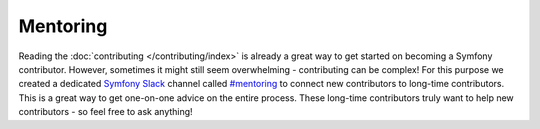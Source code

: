 Mentoring
=========

Reading the :doc:`contributing </contributing/index>` is already a great way
to get started on becoming a Symfony contributor. However, sometimes
it might still seem overwhelming - contributing can be complex! For this
purpose we created a dedicated `Symfony Slack`_ channel called `#mentoring`_
to connect new contributors to long-time contributors. This is a great way
to get one-on-one advice on the entire process. These long-time contributors
truly want to help new contributors - so feel free to ask anything!

.. _`Symfony Slack`: https://symfony.com/slack-invite
.. _`#mentoring`: https://symfony-devs.slack.com/messages/mentoring
